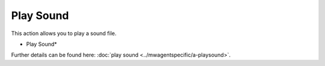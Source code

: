 Play Sound
==========

This action allows you to play a sound file.

.. image:: ../images/a-playsound.png
   :width: 100%

* Play Sound*


Further details can be found here: :doc:`play sound <../mwagentspecific/a-playsound>`.
